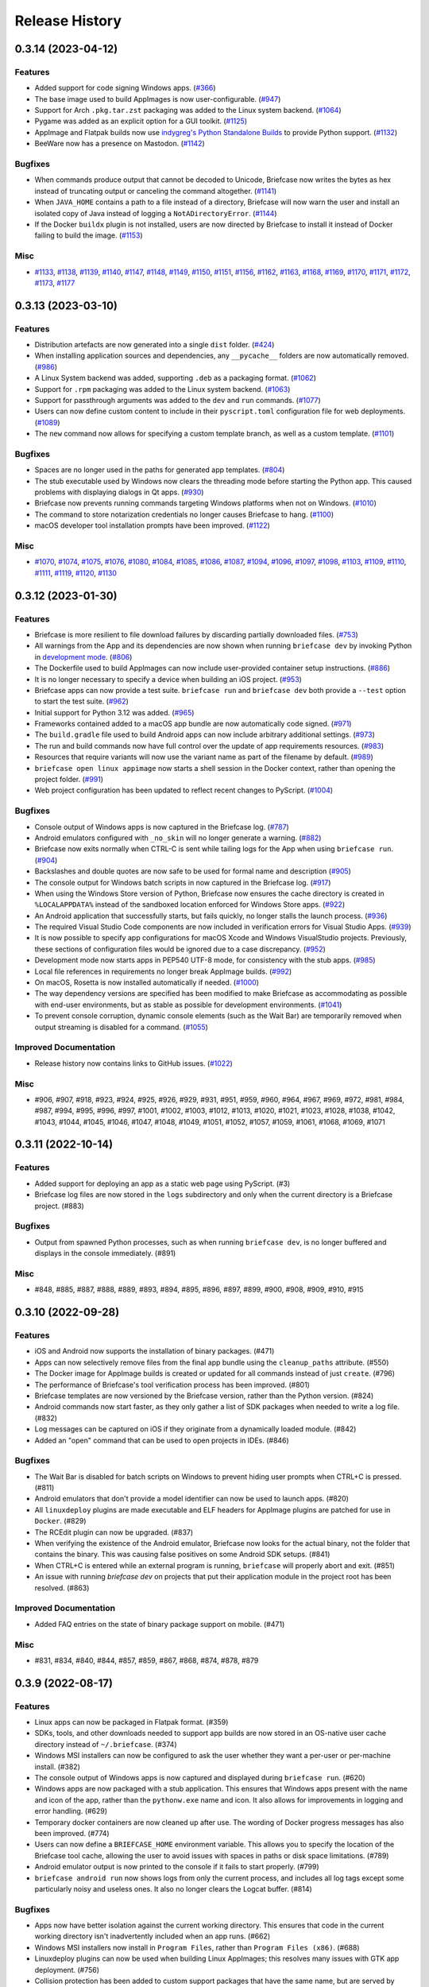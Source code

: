 ===============
Release History
===============

.. towncrier release notes start

0.3.14 (2023-04-12)
===================

Features
--------

* Added support for code signing Windows apps. (`#366 <https://github.com/beeware/briefcase/issues/366>`__)
* The base image used to build AppImages is now user-configurable. (`#947 <https://github.com/beeware/briefcase/issues/947>`__)
* Support for Arch ``.pkg.tar.zst`` packaging was added to the Linux system backend. (`#1064 <https://github.com/beeware/briefcase/issues/1064>`__)
* Pygame was added as an explicit option for a GUI toolkit. (`#1125 <https://github.com/beeware/briefcase/issues/1125>`__)
* AppImage and Flatpak builds now use `indygreg's Python Standalone Builds <https://github.com/indygreg/python-build-standalone>`__ to provide Python support. (`#1132 <https://github.com/beeware/briefcase/issues/1132>`__)
* BeeWare now has a presence on Mastodon. (`#1142 <https://github.com/beeware/briefcase/issues/1142>`__)


Bugfixes
--------

* When commands produce output that cannot be decoded to Unicode, Briefcase now writes the bytes as hex instead of truncating output or canceling the command altogether. (`#1141 <https://github.com/beeware/briefcase/issues/1141>`__)
* When ``JAVA_HOME`` contains a path to a file instead of a directory, Briefcase will now warn the user and install an isolated copy of Java instead of logging a ``NotADirectoryError``. (`#1144 <https://github.com/beeware/briefcase/issues/1144>`__)
* If the Docker ``buildx`` plugin is not installed, users are now directed by Briefcase to install it instead of Docker failing to build the image. (`#1153 <https://github.com/beeware/briefcase/issues/1153>`__)


Misc
----

* `#1133 <https://github.com/beeware/briefcase/issues/1133>`__, `#1138 <https://github.com/beeware/briefcase/issues/1138>`__, `#1139 <https://github.com/beeware/briefcase/issues/1139>`__, `#1140 <https://github.com/beeware/briefcase/issues/1140>`__, `#1147 <https://github.com/beeware/briefcase/issues/1147>`__, `#1148 <https://github.com/beeware/briefcase/issues/1148>`__, `#1149 <https://github.com/beeware/briefcase/issues/1149>`__, `#1150 <https://github.com/beeware/briefcase/issues/1150>`__, `#1151 <https://github.com/beeware/briefcase/issues/1151>`__, `#1156 <https://github.com/beeware/briefcase/issues/1156>`__, `#1162 <https://github.com/beeware/briefcase/issues/1162>`__, `#1163 <https://github.com/beeware/briefcase/issues/1163>`__, `#1168 <https://github.com/beeware/briefcase/issues/1168>`__, `#1169 <https://github.com/beeware/briefcase/issues/1169>`__, `#1170 <https://github.com/beeware/briefcase/issues/1170>`__, `#1171 <https://github.com/beeware/briefcase/issues/1171>`__, `#1172 <https://github.com/beeware/briefcase/issues/1172>`__, `#1173 <https://github.com/beeware/briefcase/issues/1173>`__, `#1177 <https://github.com/beeware/briefcase/issues/1177>`__


0.3.13 (2023-03-10)
===================

Features
--------

* Distribution artefacts are now generated into a single ``dist`` folder. (`#424 <https://github.com/beeware/briefcase/issues/424>`__)
* When installing application sources and dependencies, any ``__pycache__`` folders are now automatically removed. (`#986 <https://github.com/beeware/briefcase/issues/986>`__)
* A Linux System backend was added, supporting ``.deb`` as a packaging format. (`#1062 <https://github.com/beeware/briefcase/issues/1062>`__)
* Support for ``.rpm`` packaging was added to the Linux system backend. (`#1063 <https://github.com/beeware/briefcase/issues/1063>`__)
* Support for passthrough arguments was added to the ``dev`` and ``run`` commands. (`#1077 <https://github.com/beeware/briefcase/issues/1077>`__)
* Users can now define custom content to include in their ``pyscript.toml`` configuration file for web deployments. (`#1089 <https://github.com/beeware/briefcase/issues/1089>`__)
* The ``new`` command now allows for specifying a custom template branch, as well as a custom template. (`#1101 <https://github.com/beeware/briefcase/issues/1101>`__)

Bugfixes
--------

* Spaces are no longer used in the paths for generated app templates. (`#804 <https://github.com/beeware/briefcase/issues/804>`__)
* The stub executable used by Windows now clears the threading mode before starting the Python app. This caused problems with displaying dialogs in Qt apps. (`#930 <https://github.com/beeware/briefcase/issues/930>`__)
* Briefcase now prevents running commands targeting Windows platforms when not on Windows. (`#1010 <https://github.com/beeware/briefcase/issues/1010>`__)
* The command to store notarization credentials no longer causes Briefcase to hang. (`#1100 <https://github.com/beeware/briefcase/issues/1100>`__)
* macOS developer tool installation prompts have been improved. (`#1122 <https://github.com/beeware/briefcase/issues/1122>`__)

Misc
----

* `#1070 <https://github.com/beeware/briefcase/issues/1070>`__, `#1074
  <https://github.com/beeware/briefcase/issues/1074>`__, `#1075
  <https://github.com/beeware/briefcase/issues/1075>`__, `#1076
  <https://github.com/beeware/briefcase/issues/1076>`__, `#1080
  <https://github.com/beeware/briefcase/issues/1080>`__, `#1084
  <https://github.com/beeware/briefcase/issues/1084>`__, `#1085
  <https://github.com/beeware/briefcase/issues/1085>`__, `#1086
  <https://github.com/beeware/briefcase/issues/1086>`__, `#1087
  <https://github.com/beeware/briefcase/issues/1087>`__, `#1094
  <https://github.com/beeware/briefcase/issues/1094>`__, `#1096
  <https://github.com/beeware/briefcase/issues/1096>`__, `#1097
  <https://github.com/beeware/briefcase/issues/1097>`__, `#1098
  <https://github.com/beeware/briefcase/issues/1098>`__, `#1103
  <https://github.com/beeware/briefcase/issues/1103>`__, `#1109
  <https://github.com/beeware/briefcase/issues/1109>`__, `#1110
  <https://github.com/beeware/briefcase/issues/1110>`__, `#1111
  <https://github.com/beeware/briefcase/issues/1111>`__, `#1119
  <https://github.com/beeware/briefcase/issues/1119>`__, `#1120
  <https://github.com/beeware/briefcase/issues/1120>`__, `#1130
  <https://github.com/beeware/briefcase/issues/1130>`__


0.3.12 (2023-01-30)
===================

Features
--------

* Briefcase is more resilient to file download failures by discarding partially
  downloaded files. (`#753 <https://github.com/beeware/briefcase/issues/753>`__)
* All warnings from the App and its dependencies are now shown when running
  ``briefcase dev`` by invoking Python in `development mode
  <https://docs.python.org/3/library/devmode.html>`_. (`#806
  <https://github.com/beeware/briefcase/issues/806>`__)
* The Dockerfile used to build AppImages can now include user-provided container
  setup instructions. (`#886
  <https://github.com/beeware/briefcase/issues/886>`__)
* It is no longer necessary to specify a device when building an iOS project.
  (`#953 <https://github.com/beeware/briefcase/issues/953>`__)
* Briefcase apps can now provide a test suite. ``briefcase run`` and ``briefcase
  dev`` both provide a ``--test`` option to start the test suite. (`#962
  <https://github.com/beeware/briefcase/issues/962>`__)
* Initial support for Python 3.12 was added. (`#965
  <https://github.com/beeware/briefcase/issues/965>`__)
* Frameworks contained added to a macOS app bundle are now automatically code
  signed. (`#971 <https://github.com/beeware/briefcase/issues/971>`__)
* The ``build.gradle`` file used to build Android apps can now include arbitrary
  additional settings. (`#973
  <https://github.com/beeware/briefcase/issues/973>`__)
* The run and build commands now have full control over the update of app
  requirements resources. (`#983
  <https://github.com/beeware/briefcase/issues/983>`__)
* Resources that require variants will now use the variant name as part of the
  filename by default. (`#989
  <https://github.com/beeware/briefcase/issues/989>`__)
* ``briefcase open linux appimage`` now starts a shell session in the Docker
  context, rather than opening the project folder. (`#991
  <https://github.com/beeware/briefcase/issues/991>`__)
* Web project configuration has been updated to reflect recent changes to
  PyScript. (`#1004 <https://github.com/beeware/briefcase/issues/1004>`__)

Bugfixes
--------

* Console output of Windows apps is now captured in the Briefcase log. (`#787
  <https://github.com/beeware/briefcase/issues/787>`__)
* Android emulators configured with ``_no_skin`` will no longer generate a
  warning. (`#882 <https://github.com/beeware/briefcase/issues/882>`__)
* Briefcase now exits normally when CTRL-C is sent while tailing logs for the
  App when using ``briefcase run``. (`#904
  <https://github.com/beeware/briefcase/issues/904>`__)
* Backslashes and double quotes are now safe to be used for formal name and
  description (`#905 <https://github.com/beeware/briefcase/issues/905>`__)
* The console output for Windows batch scripts in now captured in the Briefcase
  log. (`#917 <https://github.com/beeware/briefcase/issues/917>`__)
* When using the Windows Store version of Python, Briefcase now ensures the
  cache directory is created in ``%LOCALAPPDATA%`` instead of the sandboxed
  location enforced for Windows Store apps. (`#922
  <https://github.com/beeware/briefcase/issues/922>`__)
* An Android application that successfully starts, but fails quickly, no longer
  stalls the launch process. (`#936
  <https://github.com/beeware/briefcase/issues/936>`__)
* The required Visual Studio Code components are now included in verification
  errors for Visual Studio Apps. (`#939
  <https://github.com/beeware/briefcase/issues/939>`__)
* It is now possible to specify app configurations for macOS Xcode and Windows
  VisualStudio projects. Previously, these sections of configuration files would
  be ignored due to a case discrepancy. (`#952
  <https://github.com/beeware/briefcase/issues/952>`__)
* Development mode now starts apps in PEP540 UTF-8 mode, for consistency with
  the stub apps. (`#985 <https://github.com/beeware/briefcase/issues/985>`__)
* Local file references in requirements no longer break AppImage builds. (`#992
  <https://github.com/beeware/briefcase/issues/992>`__)
* On macOS, Rosetta is now installed automatically if needed. (`#1000
  <https://github.com/beeware/briefcase/issues/1000>`__)
* The way dependency versions are specified has been modified to make Briefcase
  as accommodating as possible with end-user environments, but as stable as
  possible for development environments. (`#1041
  <https://github.com/beeware/briefcase/issues/1041>`__)
* To prevent console corruption, dynamic console elements (such as the Wait Bar)
  are temporarily removed when output streaming is disabled for a command.
  (`#1055 <https://github.com/beeware/briefcase/issues/1055>`__)


Improved Documentation
----------------------

* Release history now contains links to GitHub issues. (`#1022 <https://github.com/beeware/briefcase/issues/1022>`__)


Misc
----

* #906, #907, #918, #923, #924, #925, #926, #929, #931, #951, #959, #960, #964,
  #967, #969, #972, #981, #984, #987, #994, #995, #996, #997, #1001, #1002,
  #1003, #1012, #1013, #1020, #1021, #1023, #1028, #1038, #1042, #1043, #1044,
  #1045, #1046, #1047, #1048, #1049, #1051, #1052, #1057, #1059, #1061, #1068,
  #1069, #1071


0.3.11 (2022-10-14)
===================

Features
--------

* Added support for deploying an app as a static web page using PyScript. (#3)
* Briefcase log files are now stored in the ``logs`` subdirectory and only when the current directory is a Briefcase project. (#883)

Bugfixes
--------

* Output from spawned Python processes, such as when running ``briefcase dev``, is no longer buffered and displays in the console immediately. (#891)

Misc
----

* #848, #885, #887, #888, #889, #893, #894, #895, #896, #897, #899, #900, #908, #909, #910, #915


0.3.10 (2022-09-28)
===================

Features
--------

* iOS and Android now supports the installation of binary packages. (#471)
* Apps can now selectively remove files from the final app bundle using the ``cleanup_paths`` attribute. (#550)
* The Docker image for AppImage builds is created or updated for all commands instead of just ``create``. (#796)
* The performance of Briefcase's tool verification process has been improved. (#801)
* Briefcase templates are now versioned by the Briefcase version, rather than the Python version. (#824)
* Android commands now start faster, as they only gather a list of SDK packages when needed to write a log file. (#832)
* Log messages can be captured on iOS if they originate from a dynamically loaded module. (#842)
* Added an "open" command that can be used to open projects in IDEs. (#846)

Bugfixes
--------

* The Wait Bar is disabled for batch scripts on Windows to prevent hiding user prompts when CTRL+C is pressed. (#811)
* Android emulators that don't provide a model identifier can now be used to launch apps. (#820)
* All ``linuxdeploy`` plugins are made executable and ELF headers for AppImage plugins are patched for use in ``Docker``. (#829)
* The RCEdit plugin can now be upgraded. (#837)
* When verifying the existence of the Android emulator, Briefcase now looks for the actual binary, not the folder
  that contains the binary. This was causing false positives on some Android SDK setups. (#841)
* When CTRL+C is entered while an external program is running, ``briefcase`` will properly abort and exit. (#851)
* An issue with running `briefcase dev` on projects that put their application module in the project root has been resolved. (#863)

Improved Documentation
----------------------

* Added FAQ entries on the state of binary package support on mobile. (#471)

Misc
----

* #831, #834, #840, #844, #857, #859, #867, #868, #874, #878, #879


0.3.9 (2022-08-17)
==================

Features
--------

* Linux apps can now be packaged in Flatpak format. (#359)
* SDKs, tools, and other downloads needed to support app builds are now stored
  in an OS-native user cache directory instead of ``~/.briefcase``. (#374)
* Windows MSI installers can now be configured to ask the user whether they want
  a per-user or per-machine install. (#382)
* The console output of Windows apps is now captured and displayed during
  ``briefcase run``. (#620)
* Windows apps are now packaged with a stub application. This ensures that
  Windows apps present with the name and icon of the app, rather than the
  ``pythonw.exe`` name and icon. It also allows for improvements in logging and
  error handling. (#629)
* Temporary docker containers are now cleaned up after use. The wording of
  Docker progress messages has also been improved. (#774)
* Users can now define a ``BRIEFCASE_HOME`` environment variable. This allows
  you to specify the location of the Briefcase tool cache, allowing the user to
  avoid issues with spaces in paths or disk space limitations. (#789)
* Android emulator output is now printed to the console if it fails to start
  properly. (#799)
* ``briefcase android run`` now shows logs from only the current process, and
  includes all log tags except some particularly noisy and useless ones. It also
  no longer clears the Logcat buffer. (#814)


Bugfixes
--------

* Apps now have better isolation against the current working directory. This
  ensures that code in the current working directory isn't inadvertently
  included when an app runs. (#662)
* Windows MSI installers now install in ``Program Files``, rather than ``Program
  Files (x86)``. (#688)
* Linuxdeploy plugins can now be used when building Linux AppImages; this
  resolves many issues with GTK app deployment. (#756)
* Collision protection has been added to custom support packages that have the
  same name, but are served by different URLs. (#797)
* Python 3.7 and 3.8 on Windows will no longer deadlock when CTRL+C is sent
  during a subprocess command. (#809)


Misc
----

* #778, #783, #784, #785, #786, #787, #794, #800, #805, #810, #813, #815


0.3.8 (2022-06-27)
==================

Features
--------

* macOS apps are now notarized as part of the packaging process. (#365)
* Console output now uses Rich to provide visual highlights and progress bars. (#740)
* The macOS log streamer now automatically exits using the run command when the app exits. (#742)
* A verbose log is written to file when a critical error occurs or --log is specified. (#760)

Bugfixes
--------

* Updating an Android app now forces a re-install of the app. This corrects a problem (usually seen on physical devices) where app updates wouldn't be deployed if the app was already on the device. (#395)
* The iOS simulator is now able to correctly detect the iOS version when only a device name is provided. (#528)
* Windows MSI projects are now able to support files with non-ASCII filenames. (#749)
* The existence of an appropriate Android system image is now verified independently to the existence of the emulator. (#762)
* The error message presented when the Xcode Commandline Tools are installed, but Xcode is not, has been clarified. (#763)
* The METADATA file generated by Briefcase is now UTF-8 encoded, so it can handle non-Latin-1 characters. (#767)
* Output from subprocesses is correctly encoded, avoiding errors (especially on Windows) when tool output includes non-ASCII content. (#770)


Improved Documentation
----------------------

* Documented a workaround for ELF load command address/offset errors seen when using manylinux wheels. (#718)

Misc
----

* #743, #744, #755


0.3.7 (2022-05-17)
==================

Features
--------

* Apps can be updated as part of a call to package. (#473)
* The Android emulator can now be used on Apple M1 hardware. (#616)
* Names that are reserved words in Python (or other common programming languages) are now prevented when creating apps. (#617)
* Names that are invalid on Windows as filenames (such as CON and LPT0) are now invalid as app names. (#685)
* Verbose logging via -v and -vv now includes the return code, output, and environment variables for shell commands (#704)
* When the output of a wrapped command cannot be parsed, full command output, and failure reason is now logged. (#728)
* The iOS emulator will now run apps natively on M1 hardware, rather than through Rosetta emulation. (#739)


Bugfixes
--------

* Bundle identifiers are now validated to ensure they don't contain reserved words. (#460)
* The error reporting when the user is on an unsupported platform or Python version has been improved. (#541)
* When the formal name uses non-Latin characters, the suggested Class and App names are now valid. (#612)
* The code signing process for macOS apps has been made more robust. (#652)
* macOS app binaries are now adhoc signed by default, ensuring they can run on M1 hardware. (#664)
* Xcode version checks are now more robust. (#668)
* Android projects that have punctuation in their formal names can now build without error. (#696)
* Bundle name validation no longer excludes valid country identifiers (like ``in.example``). (#709)
* Application code and dist-info is now fully replaced during an update. (#720)
* Errors related to Java JDK detection now properly contain the value of JAVA_HOME instead of the word None (#727)
* All log entries will now be displayed for the run command on iOS and macOS; previously, initial log entries may have been omitted. (#731)
* Using CTRL+C to stop showing Android emulator logs while running the app will no longer cause the emulator to shutdown. (#733)


Misc
----

* #680, #681, #699, #726, #734


0.3.6 (2022-02-28)
==================

Features
--------

* On macOS, iOS, and Android, ``briefcase run`` now displays the application logs once the application has started. (#591)
* Xcode detection code now allows for Xcode to be installed in locations other than ``/Applications/Xcode.app``. (#622)
* Deprecated support for Python 3.6. (#653)


Bugfixes
--------

* Existing app packages are now cleared before reinstalling dependencies. (#644)
* Added binary patcher for linuxdeploy AppImage to increase compatibility. (#667)


Improved Documentation
----------------------

* Documentation on creating macOS/iOS code signing identities has been added (#641)


Misc
----

* #587, #588, #592, #598, #621, #643, #654, #670


0.3.5 (2021-03-06)
==================

Features
--------

* macOS projects can now be generated as an Xcode project. (#523)

Bugfixes
--------

* macOS apps are now built as an embedded native binary, rather than a shell
  script invoking a Python script. This was necessary to provide better support
  for macOS app notarization and sandboxing. (#523)
* Fixed the registration of setuptools entry points caused by a change in case
  sensitivity handling in Setuptools 53.1.0. (#574)

Misc
----

* #562


0.3.4 (2021-01-03)
==================

Features
--------

* Added signing options for all platforms. App signing is only implemented on
  macOS, but ``--no-sign`` can now be used regardless of your target platform. (#486)
* Windows MSI installers can be configured to be per-machine, system-wide installers. (#498)
* Projects can specify a custom branch for the template used to generate the app. (#519)
* Added the `--no-run` flag to the *dev* command. This allows developers to
  install app dependencies without running the app. (#522)
* The new project wizard will now warn users when they select a platform that
  doesn't support mobile deployment. (#539)

Bugfixes
--------

* Modified the volume mounting process to allow for SELinux. (#500)
* Fixed missing signature for Python executable in macOS app bundle. This enables
  the packaged dmg to be notarized by Apple. (#514)
* Modified the Windows tests to allow them to pass on 32-bit machines. (#521)
* Fixed a crash when running with verbose output. (#532)

Improved Documentation
----------------------

* Clarified documentation around system_requires dependencies on Linux. (#459)

Misc
----

* #465, #475, #496, #512, #518


0.3.3 (2020-07-18)
==================

Features
--------

* WiX is now auto-downloaded when the MSI backend is used. (#389)
* The ``upgrade`` command now provides a way to upgrade tools that Briefcase has
  downloaded, including WiX, Java, linuxdeploy, and the Android SDK. (#450)

Bugfixes
--------

* Binary modules in Linux AppImages are now processed correctly, ensuring that no
  references to system libraries are retained in the AppImage. (#420)
* If pip is configured to use a per-user site_packages, this no longer clashes
  with the installation of application packages. (#441)
* Docker-using commands now check whether the Docker daemon is running and if
  the user has permission to access it. (#442)


0.3.2 (2020-07-04)
==================

Features
--------

* Added pytest coverage to CI/CD process. (#417)
* Application metadata now contains a ``Briefcase-Version`` indicator. (#425)
* The device list returned by ``briefcase run android`` now uses the Android
  device model name and unique ID e.g. a Pixel 3a shows up as ``Pixel 3a
  (adbDeviceId)``. (#433)
* Android apps are now packaged in Android App Bundle format. This allows the
  Play Store to dynamically build the smallest APK appropriate to a device
  installing an app. (#438)
* PursuedPyBear is now included in the new project wizard. (#440)

Bugfixes
--------

* iOS builds will now warn if the Xcode command line tools are the active.
  (#397)
* Linux Docker builds no longer use interactive mode, allowing builds to run on
  CI (or other TTY-less devices). (#439)

Improved Documentation
----------------------

* Documented the process of signing Android apps & publishing them to the Google
  Play store. (#342)

Misc
----

* #428


0.3.1 (2020-06-13)
==================

Features
--------

* The Linux AppImage backend has been modified to use Docker. This ensures that
  the AppImage is always built in an environment that is compatible with the
  support package. It also enables Linux AppImages to be built on macOS and
  Windows. "Native" builds (i.e., builds that *don't* use Docker) can be invoked
  using the ``--no-docker`` argument. (#344)
* A ``PYTHONPATH`` property has been added to ``AppConfig`` that describes the
  ``sys.path`` changes needed to run the app. (#401)
* Ad-hoc code signing is now possible on macOS with ``briefcase package
  --adhoc-sign``. (#409)
* Android apps can now use use ``-`` in their bundle name; we now convert ``-``
  to ``_`` in the resulting Android package identifier and Java package name. (#415)
* Mobile applications now support setting the background color of the splash
  screen, and setting a build identifier. (#422)
* Android now has a ``package`` command that produces the release APK. After
  manually signing this APK, it can be published to the Google Play Store. (#423)

Bugfixes
--------

* Some stray punctuation in the Android device helper output has been removed. (#396)
* An explicit version check for Docker is now performed. (#402)
* The Linux build process ensures the Docker user matches the UID/GID of the host
  user. (#403)
* Briefcase now ensures that the Python installation ecosystem tools (``pip``,
  ``setuptools``, and ``wheel``), are all present and up to date. (#421)

Improved Documentation
----------------------

* Documented that Windows MSI builds produce per-user installable MSI installers,
  while still supporting per-machine installs via the CLI. (#382)
* ``CONTRIBUTING.md`` has been updated to link to Briefcase-specific
  documentation. (#404)
* Removed references to the ``build-system`` table in ``pyproject.toml``. (#410)

Misc
----

* #380, #384


0.3.0 (2020-04-18)
==================
Features
--------

* Converted Briefcase to be a PEP518 tool, rather than a setuptools extension. (#266)


0.2.10
======

* Improved pre-detection of Xcode and related tools
* Improved error handling when starting external tools
* Fixed iOS simulator integration

0.2.9
=====

* Updated mechanism for starting the iOS simulator
* Added support for environment markers in ``install_requires``
* Improved error handling when WiX isn't found

0.2.8
=====

* Corrects packaging problem with urllib3, caused by inconsistency between requests and boto3.
* Corrected problems with Start menu targets being created on Windows.

0.2.7
=====

* Added support for launch images for iPhone X, Xs, Xr, Xs Max and Xr Max
* Completed removal of internal pip API dependencies.

0.2.6
=====

* Added support for registering OS-level document type handlers.
* Removed dependency on an internal pip API.
* Corrected invocation of gradlew on Windows
* Addressed support for support builds greater than b9.

0.2.5
=====

 * Restored download progress bars when downloading support packages.

0.2.4
=====

 * Corrected a bug in the iOS backend that prevented iOS builds.

0.2.3
=====

 * Bugfix release, correcting the fix for pip 10 support.

0.2.2
=====

 * Added compatibility with pip 10.
 * Improved Windows packaging to allow for multiple executables
 * Added a ``--clean`` command line option to force a refresh of generated code.
 * Improved error handling for bad builds

0.2.1
=====

 * Improved error reporting when a support package isn't available.

0.2.0
=====

 * Added ``-s`` option to launch projects
 * Switch to using AWS S3 resources rather than GitHub Files.

0.1.9
=====

 * Added a full Windows installer backend

0.1.8
=====

 * Modified template rollout process to avoid API limits on GitHub.

0.1.7
=====

 * Added check for existing directories, with the option to replace
   existing content.
 * Added a Linux backend.
 * Added a Windows backend.
 * Added a splash screen for Android

0.1.6
=====

 * Added a Django backend (@glasnt)

0.1.5
=====

 * Added initial Android template
 * Force versions of pip (>= 8.1) and setuptools (>=27.0)
 * Drop support for Python 2

0.1.4
=====

 * Added support for tvOS projects
 * Moved to using branches in the project template repositories.

0.1.3
=====

 * Added support for Android projects using VOC.

0.1.2
=====

 * Added support for having multi-target support projects. This clears the way
   for Briefcase to be used for watchOS and tvOS projects, and potentially
   for Python-OSX-support and Python-iOS-support to be merged into a single
   Python-Apple-support.

0.1.1
=====

 * Added support for app icons and splash screens.

0.1.0
=====

Initial public release.
